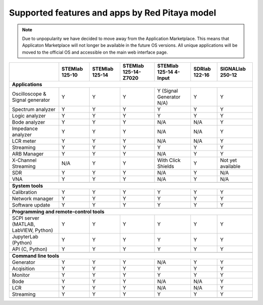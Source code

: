 .. _supportedFeaturesAndApps:

###############################################
Supported features and apps by Red Pitaya model
###############################################

.. note::

    Due to unpopularity we have decided to move away from the Application Marketplace. This means that Applicaton Marketplace will not longer be available in the future OS versions. All unique applications will be moved to the official OS and accessible on the main web interface page.


+--------------------------------------+-----------------------------+-----------------------------+-----------------------------+-----------------------------+-----------------------------+-----------------------------+
|                                      | STEMlab 125-10              | STEMlab 125-14              | STEMlab 125-14-Z7020        | STEMlab 125-14 4-Input      | SDRlab 122-16               | SIGNALlab 250-12            |
+======================================+=============================+=============================+=============================+=============================+=============================+=============================+
| **Applications**                                                                                                                                                                                                         |
+--------------------------------------+-----------------------------+-----------------------------+-----------------------------+-----------------------------+-----------------------------+-----------------------------+
|   Oscilloscope & Signal generator    |   Y                         |   Y                         |   Y                         |   Y (Signal Generator N/A)  |   Y                         |   Y                         |
+--------------------------------------+-----------------------------+-----------------------------+-----------------------------+-----------------------------+-----------------------------+-----------------------------+
|   Spectrum analyzer                  |   Y                         |   Y                         |   Y                         |   Y                         |   Y                         |   Y                         |
+--------------------------------------+-----------------------------+-----------------------------+-----------------------------+-----------------------------+-----------------------------+-----------------------------+
|   Logic analyzer                     |   Y                         |   Y                         |   Y                         |   Y                         |   Y                         |   Y                         |
+--------------------------------------+-----------------------------+-----------------------------+-----------------------------+-----------------------------+-----------------------------+-----------------------------+
|   Bode analyzer                      |   Y                         |   Y                         |   Y                         |   N/A                       |   N/A                       |   Y                         |
+--------------------------------------+-----------------------------+-----------------------------+-----------------------------+-----------------------------+-----------------------------+-----------------------------+
|   Impedance analyzer                 |   Y                         |   Y                         |   Y                         |   N/A                       |   N/A                       |   Y                         |
+--------------------------------------+-----------------------------+-----------------------------+-----------------------------+-----------------------------+-----------------------------+-----------------------------+
|   LCR meter                          |   Y                         |   Y                         |   Y                         |   N/A                       |   N/A                       |   Y                         |
+--------------------------------------+-----------------------------+-----------------------------+-----------------------------+-----------------------------+-----------------------------+-----------------------------+
|   Streaming                          |   Y                         |   Y                         |   Y                         |   Y                         |   Y                         |   Y                         |
+--------------------------------------+-----------------------------+-----------------------------+-----------------------------+-----------------------------+-----------------------------+-----------------------------+
|   ARB Manager                        |   Y                         |   Y                         |   Y                         |   N/A                       |   Y                         |   Y                         |
+--------------------------------------+-----------------------------+-----------------------------+-----------------------------+-----------------------------+-----------------------------+-----------------------------+
|   X-Channel Streaming                |   N/A                       |   Y                         |   Y                         |   With Click Shields        |   Y                         |   Not yet available         |
+--------------------------------------+-----------------------------+-----------------------------+-----------------------------+-----------------------------+-----------------------------+-----------------------------+
|   SDR                                |   Y                         |   Y                         |   Y                         |   N/A                       |   Y                         |   N/A                       |
+--------------------------------------+-----------------------------+-----------------------------+-----------------------------+-----------------------------+-----------------------------+-----------------------------+
|   VNA                                |   Y                         |   Y                         |   Y                         |   N/A                       |   Y                         |   N/A                       |
+--------------------------------------+-----------------------------+-----------------------------+-----------------------------+-----------------------------+-----------------------------+-----------------------------+
|                                                                                                                                                                                                                          |
+--------------------------------------+-----------------------------+-----------------------------+-----------------------------+-----------------------------+-----------------------------+-----------------------------+
| **System tools**                                                                                                                                                                                                         |
+--------------------------------------+-----------------------------+-----------------------------+-----------------------------+-----------------------------+-----------------------------+-----------------------------+
|   Calibration                        |   Y                         |   Y                         |   Y                         |   Y                         |   Y                         |   Y                         |
+--------------------------------------+-----------------------------+-----------------------------+-----------------------------+-----------------------------+-----------------------------+-----------------------------+
|   Network manager                    |   Y                         |   Y                         |   Y                         |   Y                         |   Y                         |   Y                         |
+--------------------------------------+-----------------------------+-----------------------------+-----------------------------+-----------------------------+-----------------------------+-----------------------------+
|   Software update                    |   Y                         |   Y                         |   Y                         |   Y                         |   Y                         |   Y                         |
+--------------------------------------+-----------------------------+-----------------------------+-----------------------------+-----------------------------+-----------------------------+-----------------------------+
|                                                                                                                                                                                                                          |
+--------------------------------------+-----------------------------+-----------------------------+-----------------------------+-----------------------------+-----------------------------+-----------------------------+
| **Programming and remote-control tools**                                                                                                                                                                                 |
+--------------------------------------+-----------------------------+-----------------------------+-----------------------------+-----------------------------+-----------------------------+-----------------------------+
|   SCPI server (MATLAB, LabVIEW,      |                             |                             |                             |                             |                             |                             |
|   Python)                            |   Y                         |   Y                         |   Y                         |   Y                         |   Y                         |   Y                         |
+--------------------------------------+-----------------------------+-----------------------------+-----------------------------+-----------------------------+-----------------------------+-----------------------------+
|   JupyterLab (Python)                |   Y                         |   Y                         |   Y                         |   Y                         |   Y                         |   Y                         |
+--------------------------------------+-----------------------------+-----------------------------+-----------------------------+-----------------------------+-----------------------------+-----------------------------+
|   API (C, Python)                    |   Y                         |   Y                         |   Y                         |   Y                         |   Y                         |   Y                         |
+--------------------------------------+-----------------------------+-----------------------------+-----------------------------+-----------------------------+-----------------------------+-----------------------------+
|                                                                                                                                                                                                                          |
+--------------------------------------+-----------------------------+-----------------------------+-----------------------------+-----------------------------+-----------------------------+-----------------------------+
| **Command line tools**                                                                                                                                                                                                   |
+--------------------------------------+-----------------------------+-----------------------------+-----------------------------+-----------------------------+-----------------------------+-----------------------------+
|   Generator                          |   Y                         |   Y                         |   Y                         |   N/A                       |   Y                         |   Y                         |
+--------------------------------------+-----------------------------+-----------------------------+-----------------------------+-----------------------------+-----------------------------+-----------------------------+
|   Acqisition                         |   Y                         |   Y                         |   Y                         |   Y                         |   Y                         |   Y                         |
+--------------------------------------+-----------------------------+-----------------------------+-----------------------------+-----------------------------+-----------------------------+-----------------------------+
|   Monitor                            |   Y                         |   Y                         |   Y                         |   Y                         |   Y                         |   Y                         |
+--------------------------------------+-----------------------------+-----------------------------+-----------------------------+-----------------------------+-----------------------------+-----------------------------+
|   Bode                               |   Y                         |   Y                         |   Y                         |   N/A                       |   N/A                       |   Y                         |
+--------------------------------------+-----------------------------+-----------------------------+-----------------------------+-----------------------------+-----------------------------+-----------------------------+
|   LCR                                |   Y                         |   Y                         |   Y                         |   N/A                       |   N/A                       |   Y                         |
+--------------------------------------+-----------------------------+-----------------------------+-----------------------------+-----------------------------+-----------------------------+-----------------------------+
|   Streaming                          |   Y                         |   Y                         |   Y                         |   Y                         |   Y                         |   Y                         |
+--------------------------------------+-----------------------------+-----------------------------+-----------------------------+-----------------------------+-----------------------------+-----------------------------+
|                                                                                                                                                                                                                          |
+--------------------------------------+-----------------------------+-----------------------------+-----------------------------+-----------------------------+-----------------------------+-----------------------------+
